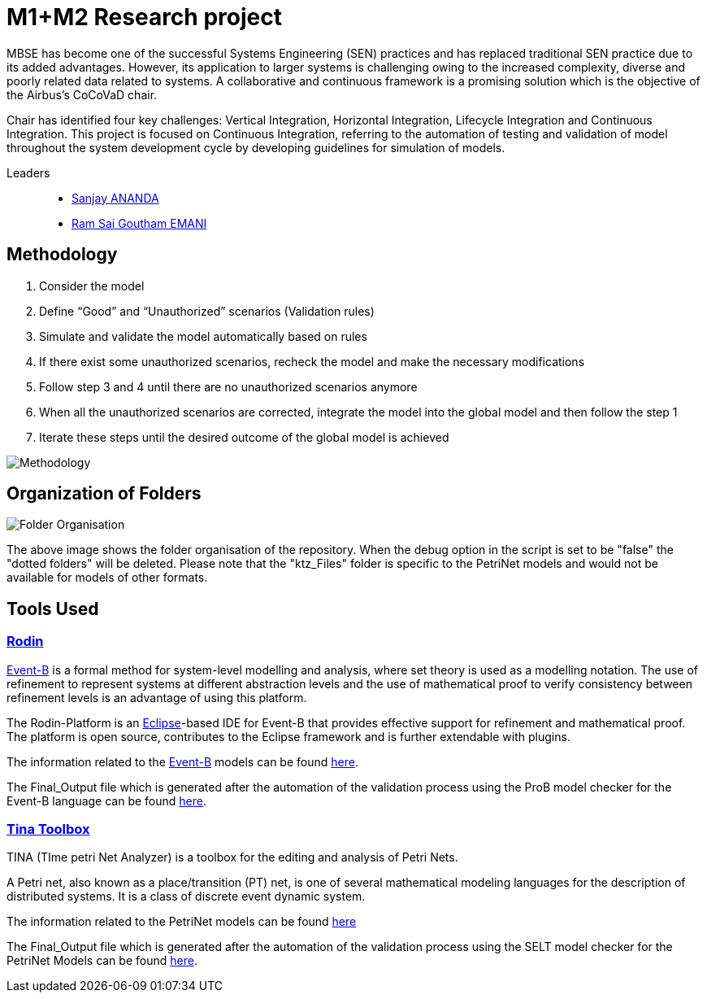 = M1+M2 Research project

:cocovad: https://github.com/CoCoVaD/website[CoCoVaD]
:tina: https://projects.laas.fr/tina/software.php[Tina Toolbox]
:eventB: http://www.event-b.org/install.html[Event-B]
:eclipse: https://www.eclipse.org[Eclipse]
:rodin: http://www.event-b.org/[Rodin]
:Sanjay: mailto:sanjay.ananda@student.isae-supaero.fr[Sanjay ANANDA]
:Goutham: mailto:ram-sai-goutham.emani@student.isae-supaero.fr[Ram Sai Goutham EMANI]

MBSE has become one of the successful Systems Engineering (SEN) practices and has replaced traditional SEN practice due to its added advantages. However, its application to larger systems is challenging owing to the increased complexity, diverse and poorly related data related to systems. A collaborative and continuous framework is a promising solution which is the objective of the Airbus’s CoCoVaD chair.

Chair has identified four key challenges: Vertical Integration, Horizontal Integration, Lifecycle Integration and Continuous Integration. This project is focused on Continuous Integration, referring to the automation of testing and validation of model throughout the system development cycle by developing guidelines for simulation of models.

Leaders::
- {sanjay}
- {goutham}

== Methodology

. Consider the model 
. Define “Good” and “Unauthorized” scenarios (Validation rules) 
. Simulate and validate the model automatically based on rules 
. If there exist some unauthorized scenarios, recheck the model and make the necessary modifications 
. Follow step 3 and 4 until there are no unauthorized scenarios anymore 
. When all the unauthorized scenarios are corrected, integrate the model into the global model and then follow the step 1 
. Iterate these steps until the desired outcome of the global model is achieved 

image::Images/Methodology.png[]

== Organization of Folders

image::Images/Folder Organisation.png[]

The above image shows the folder organisation of the repository. When the debug option in the script is set to be "false" the "dotted folders" will be deleted. 
Please note that the "ktz_Files" folder is specific to the PetriNet models and would not be available for models of other formats.

== Tools Used
=== {rodin}
{eventB} is a formal method for system-level modelling and analysis, where set theory is used as a modelling notation.
The use of refinement to represent systems at different abstraction levels and the use of mathematical proof to verify consistency between refinement levels is an advantage of using this platform.

The Rodin-Platform is an {eclipse}-based IDE for Event-B that provides effective support for refinement and mathematical proof. The platform is open source, contributes to the Eclipse framework and is further extendable with plugins.

The information related to the {eventB} models can be found link:eventB/README.adoc/[here].

The Final_Output file which is generated after the automation of the validation process using the ProB model checker for the Event-B language can be found link:https://nightly.link/CoCoVaD/PublicProjects/workflows/CI-M1-Display/master/eventB-report.zip[here].

=== {tina}
TINA (TIme petri Net Analyzer) is a toolbox for the editing and analysis of Petri Nets.

A Petri net, also known as a place/transition (PT) net, is one of several mathematical modeling languages for the description of distributed systems. It is a class of discrete event dynamic system.

The information related to the PetriNet models can be found link:petriNet/README.adoc/[here]

The Final_Output file which is generated after the automation of the validation process using the SELT model checker for the PetriNet Models can be found link:https://nightly.link/CoCoVaD/PublicProjects/workflows/CI-M1-Display/master/tina-report.zip[here].